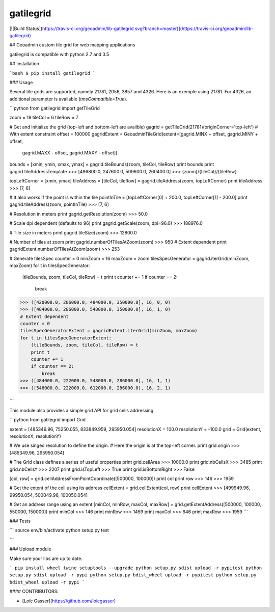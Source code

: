gatilegrid
===========

[![Build Status](https://travis-ci.org/geoadmin/lib-gatilegrid.svg?branch=master)](https://travis-ci.org/geoadmin/lib-gatilegrid)

## Geoadmin custom tile grid for web mapping applications

gatilegrid is compatible with python 2.7 and 3.5

## Installation

```bash
$ pip install gatilegrid
```

### Usage

Several tile grids are supported, namely 21781, 2056, 3857 and 4326. Here is an exemple using 21781.
For 4326, an additional parameter is available (`tmsCompatible=True`).


```python
from gatilegrid import getTileGrid

zoom = 18
tileCol = 6
tileRow = 7

# Get and initialize the grid (top-left and bottom-left are availble)
gagrid = getTileGrid(21781)(originCorner='top-left')
# With extent constraint
offset = 100000
gagridExtent = GeoadminTileGrid(extent=[gagrid.MINX + offset, gagrid.MINY + offset,
                                        gagrid.MAXX - offset, gagrid.MAXY - offset])

bounds = [xmin, ymin, xmax, ymax] = gagrid.tileBounds(zoom, tileCol, tileRow)
print bounds
print gagrid.tileAddressTemplate
>>> [496800.0, 247600.0, 509600.0, 260400.0]
>>> {zoom}/{tileCol}/{tileRow}

topLeftCorner = [xmin, ymax]
tileAddress = [tileCol, tileRow] = gagrid.tileAddress(zoom, topLeftCorner)
print tileAddress
>>> [7, 6]

# It also works if the point is within the tile
pointInTile = [topLeftCorner[0] + 200.0, topLeftCorner[1] - 200.0]
print gagrid.tileAddress(zoom, pointInTile)
>>> [7, 6]

# Resolution in meters
print gagrid.getResolution(zoom)
>>> 50.0

# Scale dpi dependent (defaults to 96)
print gagrid.getScale(zoom, dpi=96.0)
>>> 188976.0

# Tile size in meters
print gagrid.tileSize(zoom)
>>> 12800.0

# Number of tiles at zoom
print gagrid.numberOfTilesAtZoom(zoom)
>>> 950
# Extent dependent
print gagridExtent.numberOfTilesAtZoom(zoom)
>>> 253

# Generate tilesSpec
counter = 0
minZoom = 16
maxZoom = zoom
tilesSpecGenerator = gagrid.iterGrid(minZoom, maxZoom)
for t in tilesSpecGenerator:
    (tileBounds, zoom, tileCol, tileRow) = t
    print t
    counter += 1
    if counter == 2:
        break
>>> ([420000.0, 286000.0, 484000.0, 350000.0], 16, 0, 0)
>>> ([484000.0, 286000.0, 548000.0, 350000.0], 16, 1, 0)
# Extent dependent
counter = 0
tilesSpecGeneratorExtent = gagridExtent.iterGrid(minZoom, maxZoom)
for t in tilesSpecGeneratorExtent:
    (tileBounds, zoom, tileCol, tileRow) = t
    print t
    counter += 1
    if counter == 2:
        break
>>> ([484000.0, 222000.0, 548000.0, 286000.0], 16, 1, 1)
>>> ([548000.0, 222000.0, 612000.0, 286000.0], 16, 2, 1)

```

This module also provides a simple grid API for grid cells addressing.

```python
from gatilegrid import Grid

extent = [485349.96, 75250.055, 833849.959, 295950.054]
resolutionX = 100.0
resolutionY = -100.0
grid = Grid(extent, resolutionX, resolutionY)

# We use singed resolution to define the origin.
# Here the origin is at the top-left corner.
print grid.origin
>>> [485349.96, 295950.054]

# The Grid class defines a series of useful properties
print grid.cellArea
>>> 10000.0
print grid.nbCellsX
>>> 3485
print grid.nbCellsY
>>> 2207
print grid.isTopLeft
>>> True
print grid.isBottomRight
>>> False

[col, row] = grid.cellAddressFromPointCoordinate([500000, 100000])
print col
print row
>>> 146
>>> 1959

# Get the extent of the cell using its address
cellExtent = grid.cellExtent(col, row)
print cellExtent
>>> [499949.96, 99950.054, 500049.96, 100050.054]

# Get an address range using an extent
[minCol, minRow, maxCol, maxRow] = grid.getExtentAddress([500000, 100000, 550000, 150000])
print minCol
>>> 146
print minRow
>>> 1459
print maxCol
>>> 646
print maxRow
>>> 1959
```

### Tests

```
source env/bin/activate
python setup.py test

```

### Upload module

Make sure your libs are up to date.

```
pip install wheel twine setuptools --upgrade
python setup.py sdist upload -r pypitest
python setup.py sdist upload -r pypi
python setup.py bdist_wheel upload -r pypitest
python setup.py bdist_wheel upload -r pypi
```

#### CONTRIBUTORS:

- [Loïc Gasser](https://github.com/loicgasser)


